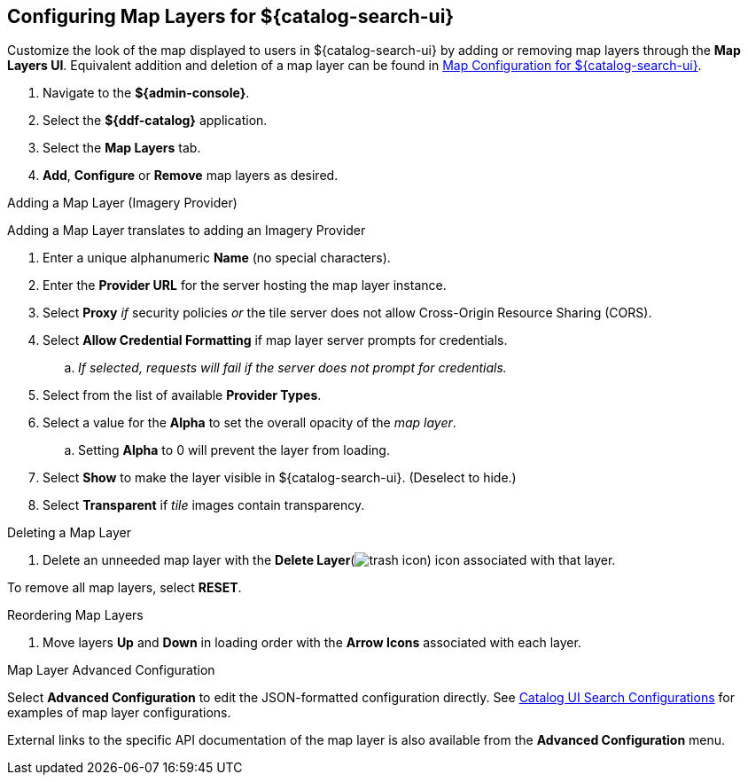 :title: Configuring Map Layers for ${catalog-search-ui}
:type: subConfiguration
:status: published
:parent: Configuring ${catalog-search-ui}
:order: 00
:summary: Configuring Map Layers for ${catalog-search-ui}

== {title}

Customize the look of the map displayed to users in ${catalog-search-ui} by adding or removing map layers through the *Map Layers UI*.
Equivalent addition and deletion of a map layer can be found in <<{managing-prefix}map_configuration_for_intrigue,Map Configuration for ${catalog-search-ui}>>.

. Navigate to the *${admin-console}*.
. Select the *${ddf-catalog}* application.
. Select the *Map Layers* tab.
. *Add*, *Configure* or *Remove* map layers as desired.

.Adding a Map Layer (Imagery Provider)
Adding a Map Layer translates to adding an Imagery Provider

. Enter a unique alphanumeric *Name* (no special characters).
. Enter the *Provider URL* for the server hosting the map layer instance.
. Select *Proxy* _if_ security policies _or_ the tile server does not allow Cross-Origin Resource Sharing (CORS).
. Select *Allow Credential Formatting* if map layer server prompts for credentials.
.. _If selected, requests will fail if the server does not prompt for credentials._
. Select from the list of available *Provider Types*.
. Select a value for the *Alpha* to set the overall opacity of the _map layer_.
.. Setting *Alpha* to 0 will prevent the layer from loading.
. Select *Show* to make the layer visible in ${catalog-search-ui}. (Deselect to hide.)
. Select *Transparent* if _tile_ images contain transparency.

.Deleting a Map Layer
. Delete an unneeded map layer with the *Delete Layer*(image:trash.png[trash icon]) icon associated with that layer.

To remove all map layers, select *RESET*.

.Reordering Map Layers
. Move layers *Up* and *Down* in loading order with the *Arrow Icons* associated with each layer.

.Map Layer Advanced Configuration
Select *Advanced Configuration* to edit the JSON-formatted configuration directly.
See <<{reference-prefix}org.codice.ddf.catalog.ui,Catalog UI Search Configurations>> for examples of map layer configurations.

External links to the specific API documentation of the map layer is also available from the *Advanced Configuration* menu.